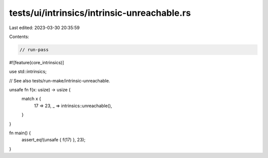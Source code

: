 tests/ui/intrinsics/intrinsic-unreachable.rs
============================================

Last edited: 2023-03-30 20:35:59

Contents:

.. code-block:: rs

    // run-pass
#![feature(core_intrinsics)]

use std::intrinsics;

// See also tests/run-make/intrinsic-unreachable.

unsafe fn f(x: usize) -> usize {
    match x {
        17 => 23,
        _ => intrinsics::unreachable(),
    }
}

fn main() {
    assert_eq!(unsafe { f(17) }, 23);
}


